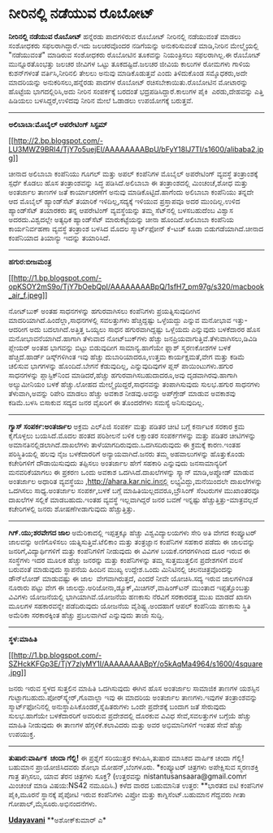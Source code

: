 * ನೀರಿನಲ್ಲಿ ನಡೆಯುವ ರೊಬೋಟ್

*ನೀರಿನಲ್ಲಿ ನಡೆಯುವ ರೊಬೋಟ್*
ಹನ್ನೆರಡು ಪಾದಗಳಿರುವ ರೊಬೋಟ್ ನೀರಿನಲ್ಲಿ ನಡೆಯುವಂತೆ ಮಾಡಲು ಸಂಶೋಧಕರು
ಸಫಲರಾಗಿದ್ದಾರೆ.ಇದು ಜಲಚರವೊಂದರ ನಡಿಗೆಯನ್ನು ಅನುಕರಿಸುವಂತೆ ಮಾಡಿ,ನೀರಿನ
ಮೇಲ್ಮೈಯಲ್ಲಿ "ನಡೆಯುವಂತೆ" ಮಾಡಿರುವ ಸಂಶೋಧಕರು ರೊಬೋಟಿನ ತೂಕವನ್ನು ನಿಯಂತ್ರಿಸಲು
ಸಫಲರಾಗಿಲ್ಲ.ಈ ರೊಬೋಟ್ ಮುನ್ನೂರತೊಂಭತ್ತು ಜಲಚರ ಜೀವಿಗಳ ಒಟ್ಟು ತೂಕದಷ್ಟಿದೆ.ಜಲಚರ
ಜೀವಿಯ ಕಾಲುಗಳ ರೋಮಗಳು ಗಾಳಿಯ ಕುಶನ್‌ಗಳಂತೆ ವರ್ತಿಸಿ,ನೀರಿನಲಿ ತೇಲಲು ಅನುವು
ಮಾಡಿಕೊಡುತ್ತವೆ ಎಂದು ತಿಳಿದುಕೊಂಡ ಸಮ್ಶೊಧಕರು,ಅದೇ ಮಾದರಿಯನ್ನು
ಅನುಕರಿಸಲು,ಹನ್ನೆರಡು ಪಾದಗಳ ರೊಬೋಟ್ ರಚಿಸಬೇಕಾಯಿತು.ರೊಬೋಟಿನ ಮೋಟಾರನ್ನು ಹೊಟ್ಟೆಯ
ಭಾಗದಲ್ಲಿರಿಸಿ,ಅದು ನೀರಿನ ಸಂಪರ್ಕಕ್ಕೆ ಬರದಂತೆ ಭದ್ರಪಡಿಸಿದ್ದಾರೆ.ಕಾಲುಗಳ ಪೈಕಿ 
ಎರಡು,ದೇಹವನ್ನು ಎತ್ತಿ ಹಿಡಿಯಲು ಬಳಸಿದ್ದರೆ,ಉಳಿದವು ನೀರಿನ ಮೇಲೆ ಓಡಾಡಲು ಉಪಯೋಗಕ್ಕೆ
ಬರುತ್ತವೆ.
---------------------------
*ಅಲಿಬಾಬಾ:ಮೊಬೈಲ್ ಆಪರೇಟಿಂಗ್ ಸಿಸ್ಟಮ್*

[[http://2.bp.blogspot.com/-LU3MWZ9BRI4/TjY7o5uejEI/AAAAAAAABpU/bFyY18lJ7TI/s1600/alibaba2.jpg][[[http://2.bp.blogspot.com/-LU3MWZ9BRI4/TjY7o5uejEI/AAAAAAAABpU/bFyY18lJ7TI/s1600/alibaba2.jpg]]]]

ಚೀನಾದ ಅಲಿಬಾಬಾ ಕಂಪೆನಿಯು ಗೂಗಲ್ ಮತ್ತು ಅಪಲ್ ಕಂಪೆನಿಗಳ ಮೊಬೈಲ್ ಅಪರೇಟಿಂಗ್
ವ್ಯವಸ್ಥೆ ತಂತ್ರಾಂಶಕ್ಕೆ ಸ್ಪರ್ಧೆ ಕೊಡಲು ಹೊಸ ತಂತ್ರಾಂಶವನ್ನು ಸಿದ್ಧ
ಪಡಿಸಿದೆ.ಅಲಿಬಾಬಾ ಈ ತಂತ್ರಾಂಶದಲ್ಲಿ ಮಿಂಚಂಚೆ,ಶೋಧ ಮತ್ತು ಅಂತರ್ಜಾಲ ತಾಣಗಳ ಜತೆ
ಕಾರ್ಯಾಚರಣೆಗೆ ಅನುವು ಮಾಡಿಕೊಟ್ಟಿದೆ.ಹಾಗೆಂದು ಅಲಿಬಾಬಾ ಕಂಪೆನಿಯು ತನ್ನದೇ ಆದ
ಮೊಬೈಲ್ ಹ್ಯಾಂಡ್‌ಸೆಟ್ ತಯಾರಿಕೆ ಇಳಿದಿಲ್ಲ,ಸದ್ಯಕ್ಕೆ ಇಳಿಯುವ ಪ್ರಸ್ತಾಪವೂ ಅದರ
ಮುಂದಿಲ್ಲ.ಉಳಿದ ಹ್ಯಾಂಡ್‍ಸೆಟ್ ತಯಾರಕರು ತನ್ನ ಆಪರೇಟಿಂಗ್ ವ್ಯವಸ್ಥೆಯನ್ನು ತಮ್ಮ
ಸೆಟ್‌ನಲ್ಲಿ ಬಳಸಬಹುದೆಂಬ ವಿಶ್ವಾಸ ಅದರದು.ವಿಶ್ವದಲ್ಲೇ ಅತ್ಯಧಿಕ ಹ್ಯಾಂಡ್‌ಸೆಟ್
ಮಾರುಕಟ್ಟೆಯನ್ನು ಚೀನಾ ಹೊಂದಿದೆ.ಅಲಿಬಾಬಾ ಕಂಪೆನಿಯ ಕಾರ್ಯನಿರ್ವಹಣಾ ವ್ಯವಸ್ಥೆ
ತಂತ್ರಾಂಶ ಬಳಸಿದ ಮೊದಲ ಸ್ಮಾರ್ಟ್‌ಫೋನ್ ಕೆ-ಟಚ್ ಕೂಡಾ ಬಿಡುಗಡೆಯಾಗಿದೆ.ಚೀನಾದ
ಕಂಪೆನಿಯಾದ ತಿಯಾನ್ಯು ಇದನ್ನು ತಯಾರಿಸಿದೆ.
---------------------------------------------------
*ಹಗುರ:ಬೀಜಮಂತ್ರ*

[[http://1.bp.blogspot.com/-opKSOY2mS9o/TjY7bOebQpI/AAAAAAAABpQ/1sfH7_pm97g/s1600/macbook_air_f.jpeg][[[http://1.bp.blogspot.com/-opKSOY2mS9o/TjY7bOebQpI/AAAAAAAABpQ/1sfH7_pm97g/s320/macbook_air_f.jpeg]]]]

ನೋಟ್‌ಬುಕ್ ಅಂತಹ ಸಾಧನಗಳನ್ನು ಹಗುರವಾಗಿಸಲು ಕಂಪೆನಿಗಳು ಪ್ರಯತ್ನಿಸುವುದೀಗಿನ
ಮಾದರಿಯಾಗಿದೆ.ಹಿಂದೆಲ್ಲಾ,ಸಾಧನಗಳಲ್ಲಿ ಸವಲತ್ತುಗಳು ಹೆಚ್ಚಿದ್ದಷ್ಟು ಒಳ್ಳೆಯದ್ದು
ಎನ್ನುವ ಮನೋಭಾವ ಇತ್ತು-ಆದರೀಗ ಅದು ಬದಲಾಗಿದೆ.ಅತ್ತಿತ್ತ ಒಯ್ಯಲು ಸಾಧನ
ಹಗುರವಾಗಿದ್ದಷ್ಟು ಒಳ್ಲೆಯದು ಎನ್ನುವುದು ಬಳಕೆದಾರರ ಹೊಸ ಮನೋಭಾವನೆಯಾಗಿದೆ.ಹಾಗಾಗಿ
ತೆಳುವಾದ ನೋಟ್‌ಬುಕ್‌ಗಳು ಹೆಚ್ಚು ಜನಪ್ರಿಯವಾಗುತ್ತಿವೆ.ತೆಳುವಾಗಿಸಲು,ಡಿವಿಡಿ
ಪ್ಲೇಯರ್ ಅಂತಹ ಭಾಗವನ್ನು ಬಿಟ್ಟು ಬಿಡುವುದೀಗ ಸಾಮಾನ್ಯ.ಹಾಗೆಯೇ ಫ್ಲಾಶ್ ಸ್ಮರಣಕೋಶಗಳ
ಬಳಕೆ ಹೆಚ್ಚಿದೆ.ಹಾರ್ಡ್ ಡಿಸ್ಕ್‌ಗಳಿಗಿಂತ ಇವು ಹೆಚ್ಚು ದುಬಾರಿಯಾದರೂ,ಉತ್ತಮ
ಕಾರ್ಯಕ್ಷಮತೆ,ವೇಗ ಮತ್ತು ಕಡಿಮೆ ಚಲಿಸುವ ಭಾಗಗಳನ್ನು ಹೊಂದಿದೆ.ಬೇಗನೆ ಕೆಡುವುದಿಲ್ಲ,
ಎನ್ನುವುದಿವುಗಳ ಪ್ಲಸ್ ಪಾಯಿಂಟುಗಳು.ಹಗುರ ಸಾಧನಗಳನ್ನು ಪ್ಲಾಸ್ಟಿಕ್‍ನಿಂದ
ಮಾಡಿದರೆ,ಹೆಚ್ಚು ಹಗುರವಾಗಿಸಬಹುದಾದರೂ,ಅವು ದೃಡವಾಗಿರವು.ಹಾಗಾಗಿ ಅಲ್ಯುಮೀನಿಯಂ ಬಳಕೆ
ಹೆಚ್ಚು.ಲೋಹದ ಮೇಲ್ಮೈಯಿದ್ದರೆ,ಸಾಧನವನ್ನು ತಂಪಾಗಿಸುವುದು ಸುಲಭ.ಹಗುರ ಸಾಧನಗಳು
ತೆಳುವಾಗಿ,ಅವನ್ನು ರಿಪೇರಿ ಮಾಡಲು ಹೆಚ್ಚು ಅವಕಾಶ ನೀಡವು.ಅವನ್ನು ಅಪ್‍ಗ್ರೇಡ್ ಮಾಡುವ
ಅವಕಾಶವು ಕಡಿಮೆ.ಬಳಸಿ ಬಿಸಾಕುವ ಸದ್ಯದ ಜನರ ವೈಖರಿಗೆ ಈ ತೊಂದರೆಗಳು ಸಮಸ್ಯೆ
ಅನಿಸುವುದಿಲ್ಲ.
-----------------------------------------------
*ಗ್ಯಾಸ್ ಸಂಪರ್ಕ:ಅಂತರ್ಜಾಲ*
ಅಕ್ರಮ ಎಲ್‌ಪಿಜಿ ಸಂಪರ್ಕ ಮತ್ತು ಪಡಿತರ ಚೀಟಿ ಬಗ್ಗೆ ಕರ್ನಾಟಕ ಸರಕಾರ ಕ್ರಮ
ಕೈಗೊಳ್ಳಲು ಬಯಸಿದೆ.ಮೊದಲ ಹಂತದ ಪರಿಶೀಲನೆ ಬಳಿಕ ಲಕ್ಷಾಂತರ ಸಂಪರ್ಕಗಳನ್ನು ಮತ್ತು
ಪಡಿತರ ಚೀಟಿಗಳನ್ನು ಅಮಾನತಿನಲ್ಲಿಡಲಾಗಿದೆ.ದಾಖಲೆಗಳು
ತಾಳೆಯಾಗದಿರುವುದು.ಒದಗಿಸದಿರುವುದು ಈ ಕ್ರಮಕ್ಕೆ ಕಾರಣ.ಇಂತಹ ಪರಿಸ್ಥಿತಿಯಲ್ಲಿ ಹಲವು
ನೈಜ ಬಳಕೆದಾರರಿಗೆ ಅನ್ಯಾಯವಾಗಿದೆ.ಜನರು ತಮ್ಮ ಅಹವಾಲುಗಳನ್ನು ಹೊತ್ತುಕೊಂಡು
ಕಚೇರಿಗಳಿಗೆ ದೌಡಾಯಿಸುವುದು ತಪ್ಪಿಸಲು ಅಂತರ್ಜಾಲ ಹೇಗೆ ಸಹಕಾರಿ ಎನ್ನುವುದು
ಜನಸಾಮಾನ್ಯರಿಗೆ ಮನವರಿಕೆಯಾಗಲು ಈ ಪ್ರಕರಣ ಒಂದು ಅವಕಾಶ ಒದಗಿಸಿದೆ.ದಾಖಲೆಗಳನ್ನು
ಸ್ಕ್ಯಾನ್ ಮಾಡಿ,ಅಪ್ಲೋಡ್ ಮಾಡುವ ಅಂತರ್ಜಾಲ ಅಧಾರಿತ ವ್ಯವಸ್ಥೆಯು
,http://ahara.kar.nic.inನಲ್ಲಿ ಲಭ್ಯವಿದ್ದು,ಮನೆಯಿಂದಲೇ ದಾಖಲೆಗಳನ್ನು ಒದಗಿಸಲು
ಸಾಧ್ಯ.ಅಂತರ್ಜಾಲ ಸಂಪರ್ಕ,ಬಳಕೆ ಬಗ್ಗೆ ಮಾಹಿತಿಯಿಲ್ಲದವರೂ,ಬ್ರೌಸಿಂಗ್ ಸೆಂಟರುಗಳ
ಮುಖಾಂತರವೂ ದಾಖಲೆಗಳ ಸಲ್ಲಿಕೆ ಮಾಡಬಹುದು.ಇಂತಹ ವ್ಯವಸ್ಥೆ ಇಲ್ಲವಾಗಿದ್ದರೆ ಜನರ ಬವಣೆ
ಇನ್ನಷ್ಟು ಹೆಚ್ಚುತ್ತಿತ್ತು-ಮಾತ್ರವಲ್ಲದೆ ಕಚೇರಿಗಳಲ್ಲಿ ಜನರು ಶೋಷಣೆಗೀಡಾಗುವುದು
ಹೆಚ್ಚುತ್ತಿತ್ತು.
-----------------------------------------
*ಗಿಗ್.ಯು;ಶರವೇಗದ ಜಾಲ*
ಅಮೆರಿಕಾದಲ್ಲಿ ಇಪ್ಪತ್ತಕ್ಕೂ ಹೆಚ್ಚು ವಿಶ್ವವಿದ್ಯಾಲಯಗಳು ಸೇರಿ ಅತಿ ವೇಗದ ಕಂಪ್ಯೂಟರ್
ಜಾಲವನ್ನು ಅಣಿಗೊಳಿಸಲು ಯತ್ನಿಸುತ್ತಿವೆ.ಟೆಲಿಕಾಂ ಮತ್ತು ತಂತ್ರಜ್ಞಾನ ಕಂಪೆನಿಗಳ
ಸಹಕಾರ ಪಡೆದು ಈ ಜಾಲವನ್ನು ಜನರಿಗೆ,ವಿದ್ಯಾರ್ಥಿಗಳಿಗೆ ಮತ್ತು ಕಂಪೆನಿಗಳಿಗೆ ನೀಡುವುದು
ಈ ವಿವಿಗಳ ಬಯಕೆ.ನಗರಗಳಿಗಿಂದ ದೂರ ಇರುವ ಈ ಸಂಸ್ಥೆಗಳು ಇದರ ಮೂಲಕ ಹೆಚ್ಚು ಜನರನ್ನು
ಮತ್ತು ಕಂಪೆನಿಗಳನ್ನು ತಮ್ಮ ಸುತ್ತಮುತ್ತಲಿನ ಪ್ರದೇಶಗಳಿಗೆ ವಲಸೆ ಬರುವಂತೆ ಮಾಡುವುದು
ಸ್ಥಾಪನೆಯ ಹಿಂದಿನ ಮುಖ್ಯ ಉದ್ದೇಶ.ಒಂದು ಮಿನಿಟಿನಲ್ಲಿ ಚಲನಚಿತ್ರವೊಂದನ್ನು ಡೌನ್‌ಲೋಡ್
ಮಾಡುವಷ್ಟು ಈ ಜಾಲ  ವೇಗವಾಗಿರುತ್ತದೆ, ಎಂದರೆ ನೀವೇ ಯೋಚಿಸಿ.ಸದ್ಯ ಇರುವ ಜಾಲಗಳಿಗಿಂತ
ನೂರಾರು ಪಟ್ಟು ವೇಗ ಈ ಜಾಲದ್ದು.ಅರಿಜೋನಾ,ಡ್ಯೂಕ್,ಮಿಚಿಗನ್,ವಾಷಿಂಗ್‌ಟನ್ ಮುಂತಾದ
ಇಪ್ಪತ್ತೊಂಬತ್ತು ವಿವಿಗಳು ಯೋಜನೆಯಲ್ಲಿ ಭಾಗಿಯಾಗಿವೆ.ಯೋಜನೆಯ ಹಣಕಾಸು ನೆರವಿಗೆ
ಸರಕಾರದತ್ತ ಮುಖ ಮಾಡದೆ ಖಾಸಗಿ ಮೂಲಗಳ ಸಹಕಾರವನ್ನೇ ಪಡೆದಿರುವುದು ಯೋಜನೆಯ
ವೈಶಿಷ್ಟ್ಯ.ಅಂದಹಾಗೆ ಆಪಲ್ ಕಂಪೆನಿಯ ಹಣಕಾಸು ಸ್ಥಿತಿ ಅಮೆರಿಕಾ ಸರಕಾರಕ್ಕಿಂತ ಹೆಚ್ಚು
ಪ್ರಬಲವಾಗಿದೆ ಎನ್ನುವುದು ತಾಜಾ ಸುದ್ದಿ.
--------------------------------------
*ಸ್ಥಳ:ಮಾಹಿತಿ*

[[http://1.bp.blogspot.com/-SZHckKFGp3E/TjY7zlyMY1I/AAAAAAAABpY/o5kAqMa4964/s1600/4square.jpg][[[http://1.bp.blogspot.com/-SZHckKFGp3E/TjY7zlyMY1I/AAAAAAAABpY/o5kAqMa4964/s1600/4square.jpg]]]]

ಜನರು ಇರುವ ಸ್ಥಳದ ಸುತ್ತಲಿನ ಮಾಹಿತಿ ಒದಗಿಸುವುದು ಈಗಿನ ಹೊಸ ಅಂತರ್ಜಾಲ ಸಾಮಾಜಿಕ
ತಾಣಗಳ ಯಶಸ್ಸಿನ ಗುಟ್ಟಾಗಬಹುದು.ಪೋರ್‌ಸ್ಕ್ವೇರ್,ಗೊವಾಲ್ಲಾ ಇವು ಈ ಮಾದರಿಯ ಅಂತರ್ಜಾಲ
ತಾಣಗಳು.ಇವುಗಳ ತಂತ್ರಾಂಶವನ್ನು ಸ್ಮಾರ್ಟ್‌ಫೋನಿನಲ್ಲಿ
ಅನುಸ್ಥಾಪಿಸಿಕೊಂಡರೆ,ಸ್ನೆಹಿತರುಗಳು ಒಂದೇ ಪ್ರದೇಶಕ್ಕೆ ಬಂದಾಗ ಜತೆ ಸೇರುವುದು
ಸುಲಭ.ಹಾಗೆಯೇ ಬಳಕೆದಾರರಿಗೆ ಅವರಿರುವ ಪ್ರದೇಶದಲ್ಲಿ ದೊರಕುವ ವಿವಿಧ ಸೇವೆ,ಸವಲತ್ತುಗಳ
ಬಗ್ಗೆಯೆ ಹೆಚ್ಚು ಮಾಹಿತಿ ನೀಡುವುದು ಈ ತಾಣಗಳ ಹೆಗ್ಗಳಿಕೆ.ಕಲಾವಿದರು ಮತ್ತು ಅವರ
ಅಭಿಮಾನಿಗಳಿಗೆ ಇಂತಹ ಸೇವೆ ಹೆಚ್ಚು ಉಪಯುಕ್ತ.
----------------------------------------
*ತುಷಾರ:ವಾರ್ಷಿಕ  ಚಂದಾ ಗೆಲ್ಲಿ!*
ಈ ಪ್ರಶ್ನೆಗೆ ಸರಿಯುತ್ತರ ಕಳುಹಿಸಿ,ತುಷಾರ ಮಾಸಿಕದ ವಾರ್ಷಿಕ ಚಂದಾ ಗೆಲ್ಲಿ! ಬಹುಮಾನ
ಪ್ರಾಯೋಜಿಸಿದವರು ಶೋಭಾ ಮೋಹನ್,ಬೆಂಗಳೂರು.
*ಕಂಪ್ಯೂಟರ್ ಚಿತ್ರಗಳು ಅಪೇಕ್ಷಿಸುವ ಸ್ಮರಣಶಕ್ತಿ ಗಾತ್ರ ತಗ್ಗಿಸಲು, ಯಾವ ತೆರನ
ಚಿತ್ರಗಳು ಸೂಕ್ತ?
(ಉತ್ತರವನ್ನು nistantusansaara@gmail.comಗೆ ಮಿಂಚಂಚೆ ಮಾಡಿ ವಿಷಯ:NS42
ನಮೂದಿಸಿ.)
ಕಳೆದ ವಾರದ ಬಹುಮಾನಿತ ಉತ್ತರ:
**ಭಾರತದ ಐಟಿ ಕಂಪೆನಿಗಳ ಪೈಕಿ,ಮೂರನೆ ಸ್ಥಾನಕ್ಕೆ ಪೈಪೋಟಿ ಇರುವ ಕಂಪೆನಿಗಳು ವಿಪ್ರೋ
ಮತ್ತು ಕಾಗ್ನಿಸೆಂಟ್.ಬಹುಮಾನ ಗೆದ್ದವರು ಗೀತಾ ಗೋಪಾಲ್,ಮೈಸೂರು.ಅಭಿನಂದನೆಗಳು.

[[http://epaper.udayavani.com/PDFDisplay.aspx?Er=1&Edn=MANIPAL&Id=44158][*Udayavani*]]
 **ಅಶೋಕ್‌ಕುಮಾರ್ ಎ*

